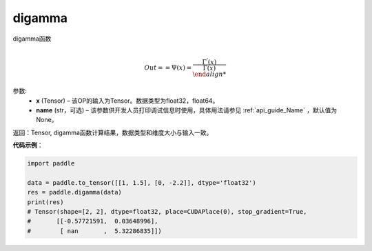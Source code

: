 .. _cn_api_tensor_digamma:

digamma
----------------

.. py:function:: paddle.digamma(x, name=None)



digamma函数

.. math::
    \\Out = = \Psi(x) = \frac{ \Gamma^{'}(x) }{ \Gamma(x)\\


参数:
  - **x** (Tensor) – 该OP的输入为Tensor。数据类型为float32，float64。 
  - **name** (str，可选) – 该参数供开发人员打印调试信息时使用，具体用法请参见 :ref:`api_guide_Name` ，默认值为None。

返回：Tensor, digamma函数计算结果，数据类型和维度大小与输入一致。

**代码示例**：

.. code-block:: python

    import paddle

    data = paddle.to_tensor([[1, 1.5], [0, -2.2]], dtype='float32')
    res = paddle.digamma(data)
    print(res)
    # Tensor(shape=[2, 2], dtype=float32, place=CUDAPlace(0), stop_gradient=True,
    #       [[-0.57721591,  0.03648996],
    #        [ nan       ,  5.32286835]])

